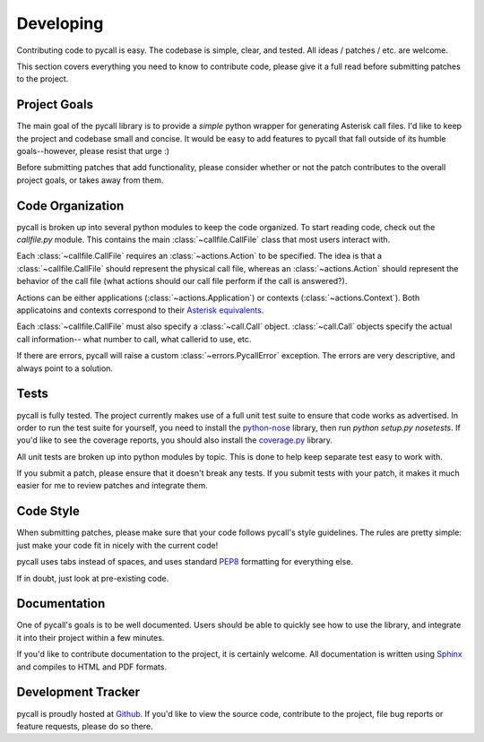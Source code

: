 .. _developing:

Developing
==========

Contributing code to pycall is easy. The codebase is simple, clear, and tested.
All ideas / patches / etc. are welcome.

This section covers everything you need to know to contribute code, please give
it a full read before submitting patches to the project.

Project Goals
-------------

The main goal of the pycall library is to provide a *simple* python wrapper for
generating Asterisk call files. I'd like to keep the project and codebase small
and concise. It would be easy to add features to pycall that fall outside of
its humble goals--however, please resist that urge :)

Before submitting patches that add functionality, please consider whether or
not the patch contributes to the overall project goals, or takes away from
them.

Code Organization
-----------------

pycall is broken up into several python modules to keep the code organized. To
start reading code, check out the `callfile.py` module. This contains the main
:class:`~callfile.CallFile` class that most users interact with.

Each :class:`~callfile.CallFile` requires an :class:`~actions.Action` to be
specified. The idea is that a :class:`~callfile.CallFile` should represent the
physical call file, whereas an :class:`~actions.Action` should represent the
behavior of the call file (what actions should our call file perform if the
call is answered?).

Actions can be either applications (:class:`~actions.Application`) or contexts
(:class:`~actions.Context`). Both applicatoins and contexts correspond to their
`Asterisk equivalents
<http://www.voip-info.org/wiki/view/Asterisk+auto-dial+out>`_.

Each :class:`~callfile.CallFile` must also specify a :class:`~call.Call`
object. :class:`~call.Call` objects specify the actual call information-- what
number to call, what callerid to use, etc.

If there are errors, pycall will raise a custom :class:`~errors.PycallError`
exception. The errors are very descriptive, and always point to a solution.

Tests
-----

pycall is fully tested. The project currently makes use of a full unit test
suite to ensure that code works as advertised. In order to run the test suite
for yourself, you need to install the `python-nose
<http://code.google.com/p/python-nose/>`_ library, then run `python setup.py
nosetests`. If you'd like to see the coverage reports, you should also install
the `coverage.py <http://nedbatchelder.com/code/coverage/>`_ library.

All unit tests are broken up into python modules by topic. This is done to help
keep separate test easy to work with.

If you submit a patch, please ensure that it doesn't break any tests. If you
submit tests with your patch, it makes it much easier for me to review patches
and integrate them.

Code Style
----------

When submitting patches, please make sure that your code follows pycall's style
guidelines. The rules are pretty simple: just make your code fit in nicely with
the current code!

pycall uses tabs instead of spaces, and uses standard `PEP8
<http://www.python.org/dev/peps/pep-0008/>`_ formatting for everything else.

If in doubt, just look at pre-existing code.

Documentation
-------------

One of pycall's goals is to be well documented. Users should be able to quickly
see how to use the library, and integrate it into their project within a few
minutes.

If you'd like to contribute documentation to the project, it is certainly
welcome. All documentation is written using `Sphinx
<http://sphinx.pocoo.org/>`_ and compiles to HTML and PDF formats.

Development Tracker
-------------------

pycall is proudly hosted at `Github <https://github.com/rdegges/pycall>`_. If
you'd like to view the source code, contribute to the project, file bug reports
or feature requests, please do so there.
